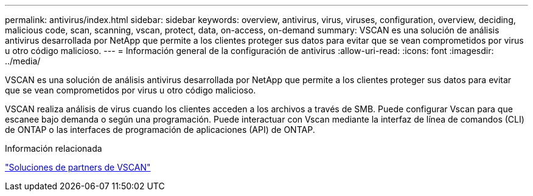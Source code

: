 ---
permalink: antivirus/index.html 
sidebar: sidebar 
keywords: overview, antivirus, virus, viruses, configuration, overview, deciding, malicious code, scan, scanning, vscan, protect, data, on-access, on-demand 
summary: VSCAN es una solución de análisis antivirus desarrollada por NetApp que permite a los clientes proteger sus datos para evitar que se vean comprometidos por virus u otro código malicioso. 
---
= Información general de la configuración de antivirus
:allow-uri-read: 
:icons: font
:imagesdir: ../media/


[role="lead"]
VSCAN es una solución de análisis antivirus desarrollada por NetApp que permite a los clientes proteger sus datos para evitar que se vean comprometidos por virus u otro código malicioso.

VSCAN realiza análisis de virus cuando los clientes acceden a los archivos a través de SMB. Puede configurar Vscan para que escanee bajo demanda o según una programación. Puede interactuar con Vscan mediante la interfaz de línea de comandos (CLI) de ONTAP o las interfaces de programación de aplicaciones (API) de ONTAP.

.Información relacionada
link:vscan-partner-solutions.html["Soluciones de partners de VSCAN"]
